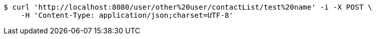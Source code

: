 [source,bash]
----
$ curl 'http://localhost:8080/user/other%20user/contactList/test%20name' -i -X POST \
    -H 'Content-Type: application/json;charset=UTF-8'
----